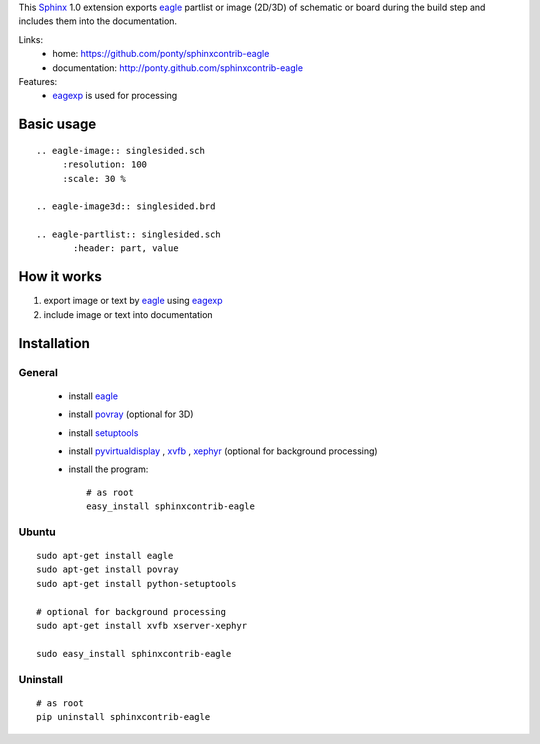 This Sphinx_ 1.0 extension exports 
eagle_ partlist or image (2D/3D) of schematic or board
during the build step and
includes them into the documentation.


Links:
 * home: https://github.com/ponty/sphinxcontrib-eagle
 * documentation: http://ponty.github.com/sphinxcontrib-eagle

Features:
 - eagexp_ is used for processing
 
Basic usage
============
::

    .. eagle-image:: singlesided.sch
         :resolution: 100
         :scale: 30 %

    .. eagle-image3d:: singlesided.brd

    .. eagle-partlist:: singlesided.sch
           :header: part, value

How it works
========================

#. export image or text by eagle_ using eagexp_
#. include image or text into documentation


Installation
============

General
--------

 * install eagle_
 * install povray_ (optional for 3D)
 * install setuptools_
 * install pyvirtualdisplay_ , xvfb_ , xephyr_ (optional for background processing)
 * install the program::

    # as root
    easy_install sphinxcontrib-eagle


Ubuntu
----------
::

    sudo apt-get install eagle
    sudo apt-get install povray
    sudo apt-get install python-setuptools

    # optional for background processing
    sudo apt-get install xvfb xserver-xephyr

    sudo easy_install sphinxcontrib-eagle


Uninstall
----------
::

    # as root
    pip uninstall sphinxcontrib-eagle


.. _Sphinx: http://sphinx.pocoo.org/latest
.. _setuptools: http://peak.telecommunity.com/DevCenter/EasyInstall
.. _pip: http://pip.openplans.org/
.. _Xvfb: http://en.wikipedia.org/wiki/Xvfb
.. _Xephyr: http://en.wikipedia.org/wiki/Xephyr
.. _pyvirtualdisplay: https://github.com/ponty/PyVirtualDisplay
.. _eagle: http://www.cadsoftusa.com/
.. _eagexp: https://github.com/ponty/eagexp
.. _povray: http://www.povray.org/
